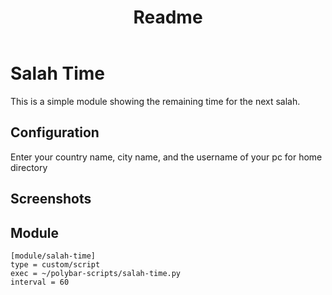 #+TITLE: Readme

* Salah Time
This is a simple module showing the remaining time for the next salah.
** Configuration
Enter your country name, city name, and the username of your pc for home directory
[[./Screenshots/code.png]]
** Screenshots
[[./Screenshots/isha.png]]
** Module
#+begin_src config
[module/salah-time]
type = custom/script
exec = ~/polybar-scripts/salah-time.py
interval = 60
#+end_src
